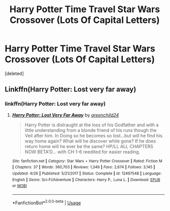#+TITLE: Harry Potter Time Travel Star Wars Crossover (Lots Of Capital Letters)

* Harry Potter Time Travel Star Wars Crossover (Lots Of Capital Letters)
:PROPERTIES:
:Score: 1
:DateUnix: 1558715019.0
:DateShort: 2019-May-24
:FlairText: What's That Fic?
:END:
[deleted]


** Linkffn(Harry Potter: Lost very far away)
:PROPERTIES:
:Author: seikunaras
:Score: 2
:DateUnix: 1558727430.0
:DateShort: 2019-May-25
:END:

*** linkffn(Harry Potter: Lost very far away)
:PROPERTIES:
:Author: ThellraAK
:Score: 1
:DateUnix: 1558787801.0
:DateShort: 2019-May-25
:END:

**** [[https://www.fanfiction.net/s/12497548/1/][*/Harry Potter: Lost Very Far Away/*]] by [[https://www.fanfiction.net/u/2636334/greenchild24][/greenchild24/]]

#+begin_quote
  Harry Potter is distraught at the loss of his Godfather and with a little understanding from a blonde friend of his runs though the Veil after him. In Doing so he becomes so lost...but will he find his way home again? What will he discover while gone? If he does return home will he ever be the same? HP/LL ALL CHAPTERS NOW BETA'D... with CH 1-6 reedited for easier reading.
#+end_quote

^{/Site/:} ^{fanfiction.net} ^{*|*} ^{/Category/:} ^{Star} ^{Wars} ^{+} ^{Harry} ^{Potter} ^{Crossover} ^{*|*} ^{/Rated/:} ^{Fiction} ^{M} ^{*|*} ^{/Chapters/:} ^{37} ^{*|*} ^{/Words/:} ^{360,703} ^{*|*} ^{/Reviews/:} ^{1,349} ^{*|*} ^{/Favs/:} ^{2,674} ^{*|*} ^{/Follows/:} ^{3,145} ^{*|*} ^{/Updated/:} ^{4/26} ^{*|*} ^{/Published/:} ^{5/21/2017} ^{*|*} ^{/Status/:} ^{Complete} ^{*|*} ^{/id/:} ^{12497548} ^{*|*} ^{/Language/:} ^{English} ^{*|*} ^{/Genre/:} ^{Sci-Fi/Adventure} ^{*|*} ^{/Characters/:} ^{Harry} ^{P.,} ^{Luna} ^{L.} ^{*|*} ^{/Download/:} ^{[[http://www.ff2ebook.com/old/ffn-bot/index.php?id=12497548&source=ff&filetype=epub][EPUB]]} ^{or} ^{[[http://www.ff2ebook.com/old/ffn-bot/index.php?id=12497548&source=ff&filetype=mobi][MOBI]]}

--------------

*FanfictionBot*^{2.0.0-beta} | [[https://github.com/tusing/reddit-ffn-bot/wiki/Usage][Usage]]
:PROPERTIES:
:Author: FanfictionBot
:Score: 1
:DateUnix: 1558787817.0
:DateShort: 2019-May-25
:END:
